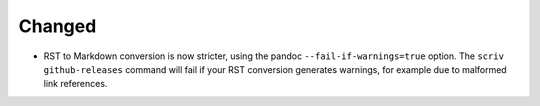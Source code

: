 Changed
.......

- RST to Markdown conversion is now stricter, using the pandoc
  ``--fail-if-warnings=true`` option.  The ``scriv github-releases`` command
  will fail if your RST conversion generates warnings, for example due to
  malformed link references.
